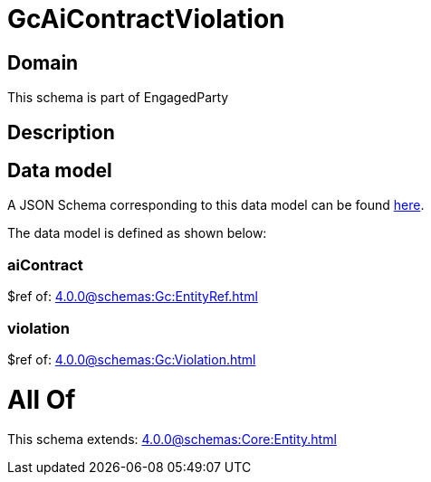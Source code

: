 = GcAiContractViolation

[#domain]
== Domain

This schema is part of EngagedParty

[#description]
== Description




[#data_model]
== Data model

A JSON Schema corresponding to this data model can be found https://tmforum.org[here].

The data model is defined as shown below:


=== aiContract
$ref of: xref:4.0.0@schemas:Gc:EntityRef.adoc[]


=== violation
$ref of: xref:4.0.0@schemas:Gc:Violation.adoc[]


= All Of 
This schema extends: xref:4.0.0@schemas:Core:Entity.adoc[]
